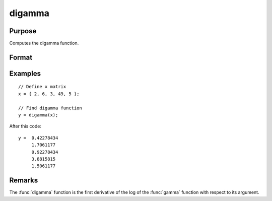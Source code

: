 
digamma
==============================================

Purpose
----------------

Computes the digamma function.

Format
----------------
.. function:: digamma(x)

    :param x: Values at which to compute the digamma function.
    :type x: MxN matrix or N-dimensional array

    :returns: **y** (*MxN matrix or N-dimensional array*) - digamma.

Examples
----------------

::

  // Define x matrix
  x = { 2, 6, 3, 49, 5 };

  // Find digamma function
  y = digamma(x);

After this code:

::

  y =  0.42278434
       1.7061177
       0.92278434 
       3.8815815
       1.5061177

Remarks
-------

The :func:`digamma` function is the first derivative of the log of the :func:`gamma`
function with respect to its argument.
